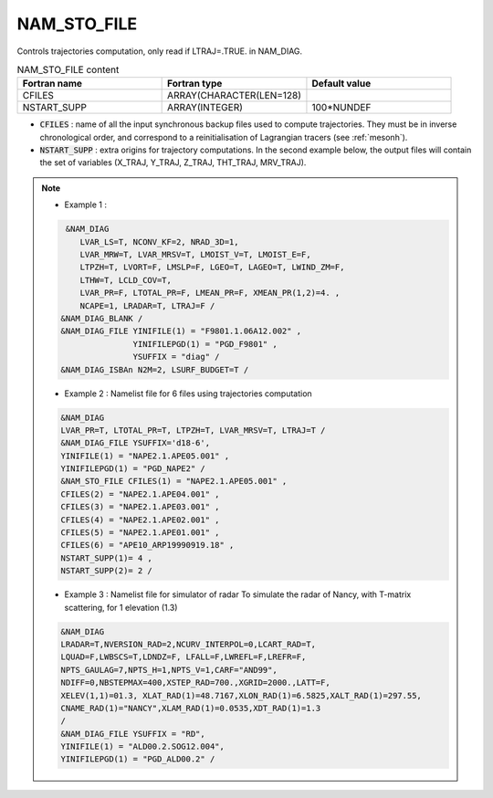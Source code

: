 .. _nam_sto_file:

NAM_STO_FILE
-----------------------------------------------------------------------------

Controls trajectories computation, only read if LTRAJ=.TRUE. in NAM_DIAG.

.. csv-table:: NAM_STO_FILE content
   :header: "Fortran name", "Fortran type", "Default value"
   :widths: 30, 30, 30
   
   "CFILES","ARRAY(CHARACTER(LEN=128)",""
   "NSTART_SUPP","ARRAY(INTEGER)","100*NUNDEF"


* :code:`CFILES` : name of all the input synchronous backup files used to compute trajectories. They must be in inverse chronological order, and correspond to a reinitialisation of Lagrangian tracers (see :ref:`mesonh`).

* :code:`NSTART_SUPP` : extra origins for trajectory computations. In the second example below, the output files will contain the set of variables (X_TRAJ, Y_TRAJ, Z_TRAJ, THT_TRAJ, MRV_TRAJ).

.. note::

   * Example 1 :
   
   .. code-block:: fortran

      &NAM_DIAG
         LVAR_LS=T, NCONV_KF=2, NRAD_3D=1,
         LVAR_MRW=T, LVAR_MRSV=T, LMOIST_V=T, LMOIST_E=F,
         LTPZH=T, LVORT=F, LMSLP=F, LGEO=T, LAGEO=T, LWIND_ZM=F,
         LTHW=T, LCLD_COV=T,
         LVAR_PR=F, LTOTAL_PR=F, LMEAN_PR=F, XMEAN_PR(1,2)=4. ,
         NCAPE=1, LRADAR=T, LTRAJ=F /
     &NAM_DIAG_BLANK /
     &NAM_DIAG_FILE YINIFILE(1) = "F9801.1.06A12.002" ,
                    YINIFILEPGD(1) = "PGD_F9801" ,
                    YSUFFIX = "diag" /
     &NAM_DIAG_ISBAn N2M=2, LSURF_BUDGET=T /
     
   * Example 2 : Namelist file for 6 files using trajectories computation

   .. code-block:: fortran
   
      &NAM_DIAG
      LVAR_PR=T, LTOTAL_PR=T, LTPZH=T, LVAR_MRSV=T, LTRAJ=T /
      &NAM_DIAG_FILE YSUFFIX='d18-6',
      YINIFILE(1) = "NAPE2.1.APE05.001" ,
      YINIFILEPGD(1) = "PGD_NAPE2" /
      &NAM_STO_FILE CFILES(1) = "NAPE2.1.APE05.001" ,
      CFILES(2) = "NAPE2.1.APE04.001" ,
      CFILES(3) = "NAPE2.1.APE03.001" ,
      CFILES(4) = "NAPE2.1.APE02.001" ,
      CFILES(5) = "NAPE2.1.APE01.001" ,
      CFILES(6) = "APE10_ARP19990919.18" ,
      NSTART_SUPP(1)= 4 ,
      NSTART_SUPP(2)= 2 /

   * Example 3 : Namelist file for simulator of radar To simulate the radar of Nancy, with T-matrix scattering, for 1 elevation (1.3)

   .. code-block:: fortran
   
      &NAM_DIAG
      LRADAR=T,NVERSION_RAD=2,NCURV_INTERPOL=0,LCART_RAD=T,
      LQUAD=F,LWBSCS=T,LDNDZ=F, LFALL=F,LWREFL=F,LREFR=F,
      NPTS_GAULAG=7,NPTS_H=1,NPTS_V=1,CARF="AND99",
      NDIFF=0,NBSTEPMAX=400,XSTEP_RAD=700.,XGRID=2000.,LATT=F,
      XELEV(1,1)=01.3, XLAT_RAD(1)=48.7167,XLON_RAD(1)=6.5825,XALT_RAD(1)=297.55,
      CNAME_RAD(1)="NANCY",XLAM_RAD(1)=0.0535,XDT_RAD(1)=1.3
      /
      &NAM_DIAG_FILE YSUFFIX = "RD",
      YINIFILE(1) = "ALD00.2.SOG12.004",
      YINIFILEPGD(1) = "PGD_ALD00.2" /
